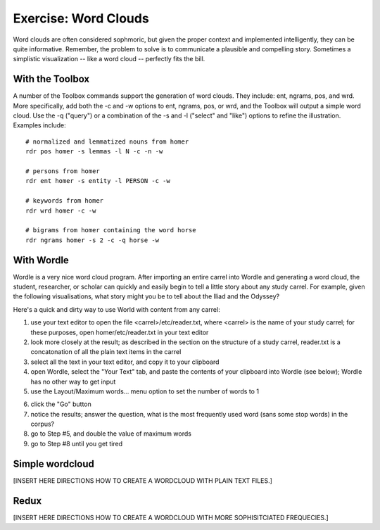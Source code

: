 Exercise: Word Clouds
=====================

Word clouds are often considered sophmoric, but given the proper context and implemented intelligently, they can be quite informative. Remember, the problem to solve is to communicate a plausible and compelling story. Sometimes a simplistic visualization -- like a word cloud -- perfectly fits the bill.


With the Toolbox
----------------

A number of the Toolbox commands support the generation of word clouds. They include: ent, ngrams, pos, and wrd. More specifically, add both the -c and -w options to ent, ngrams, pos, or wrd, and the Toolbox will output a simple word cloud. Use the -q ("query") or a combination of the -s and -l ("select" and "like") options to refine the illustration. Examples include::

	# normalized and lemmatized nouns from homer
	rdr pos homer -s lemmas -l N -c -n -w 

	# persons from homer
	rdr ent homer -s entity -l PERSON -c -w

	# keywords from homer
	rdr wrd homer -c -w

	# bigrams from homer containing the word horse
	rdr ngrams homer -s 2 -c -q horse -w

.. image:: ./figures/cloud-12.png
.. image:: ./figures/cloud-13.png
.. image:: ./figures/cloud-14.png
.. image:: ./figures/cloud-15.png


With Wordle
-----------

Wordle is a very nice word cloud program. After importing an entire carrel into Wordle and generating a word cloud, the student, researcher, or scholar can quickly and easily begin to tell a little story about any study carrel. For example, given the following visualisations, what story might you be to tell about the Iliad and the Odyssey?

.. image:: ./figures/cloud-01.png
   :width: 30%

.. image:: ./figures/cloud-02.png
   :width: 30%

.. image:: ./figures/cloud-03.png
   :width: 30%

.. image:: ./figures/cloud-04.png
   :width: 30%

.. image:: ./figures/cloud-05.png
   :width: 30%

.. image:: ./figures/cloud-06.png
   :width: 30%

.. image:: ./figures/cloud-07.png
   :width: 30%

.. image:: ./figures/cloud-08.png
   :width: 30%

.. image:: ./figures/cloud-09.png
   :width: 30%


Here's a quick and dirty way to use World with content from any carrel:

1. use your text editor to open the file <carrel>/etc/reader.txt, where <carrel> is the name of your study carrel; for these purposes, open homer/etc/reader.txt in your text editor

2. look more closely at the result; as described in the section on the structure of a study carrel, reader.txt is a concatonation of all the plain text items in the carrel

3. select all the text in your text editor, and copy it to your clipboard

4. open Wordle, select the "Your Text" tab, and paste the contents of your clipboard into Wordle (see below); Wordle has no other way to get input

5. use the Layout/Maximum words... menu option to set the number of words to 1

.. image:: ./figures/cloud-10.png
   :width: 49%

.. image:: ./figures/cloud-11.png
   :width: 49%

6. click the "Go" button

7. notice the results; answer the question, what is the most frequently used word (sans some stop words) in the corpus?

8. go to Step \#5, and double the value of maximum words

9. go to Step \#8 until you get tired




   
Simple wordcloud
------------------

[INSERT HERE DIRECTIONS HOW TO CREATE A WORDCLOUD WITH PLAIN TEXT FILES.]

Redux
-----

[INSERT HERE DIRECTIONS HOW TO CREATE A WORDCLOUD WITH MORE SOPHISITCIATED FREQUECIES.]



